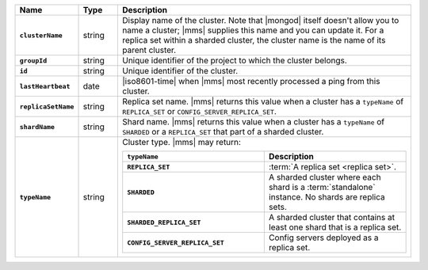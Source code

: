 .. list-table::
   :widths: 15 10 75
   :header-rows: 1
   :stub-columns: 1

   * - Name
     - Type
     - Description

   * - ``clusterName``
     - string
     - Display name of the cluster. Note that |mongod| itself doesn't
       allow you to name a cluster; |mms| supplies this name and you can
       update it. For a replica set within a sharded cluster, the
       cluster name is the name of its parent cluster.

   * - ``groupId``
     - string
     - Unique identifier of the project to which the cluster belongs.

   * - ``id``
     - string
     - Unique identifier of the cluster.

   * - ``lastHeartbeat``
     - date
     - |iso8601-time| when |mms| most recently processed a ping from
       this cluster. 

   * - ``replicaSetName``
     - string
     - Replica set name. |mms| returns this value when a cluster has a
       ``typeName`` of ``REPLICA_SET`` or ``CONFIG_SERVER_REPLICA_SET``.

   * - ``shardName``
     - string
     - Shard name. |mms| returns this value when a cluster has a
       ``typeName`` of ``SHARDED`` or a ``REPLICA_SET`` that part of a
       sharded cluster. 

   * - ``typeName``
     - string
     - Cluster type. |mms| may return:

       .. list-table::
          :header-rows: 1
          :widths: 50 50
          :stub-columns: 1

          * - ``typeName``
            - Description

          * - ``REPLICA_SET`` 
            - :term:`A replica set <replica set>`.

          * - ``SHARDED`` 
            - A sharded cluster where each shard is a :term:`standalone`
              instance. No shards are replica sets. 

          * - ``SHARDED_REPLICA_SET`` 
            - A sharded cluster that contains at least one shard that is
              a replica set. 

          * - ``CONFIG_SERVER_REPLICA_SET`` 
            - Config servers deployed as a replica set. 
